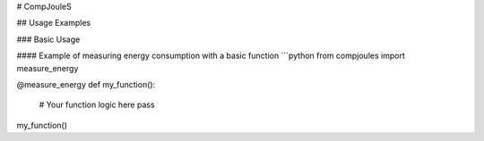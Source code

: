 # CompJouleS

## Usage Examples

### Basic Usage

#### Example of measuring energy consumption with a basic function
```python
from compjoules import measure_energy

@measure_energy
def my_function():
    # Your function logic here
    pass

my_function()
